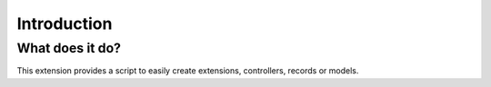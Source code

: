 Introduction
============

What does it do?
----------------

This extension provides a script to easily create extensions, controllers, records or models.
